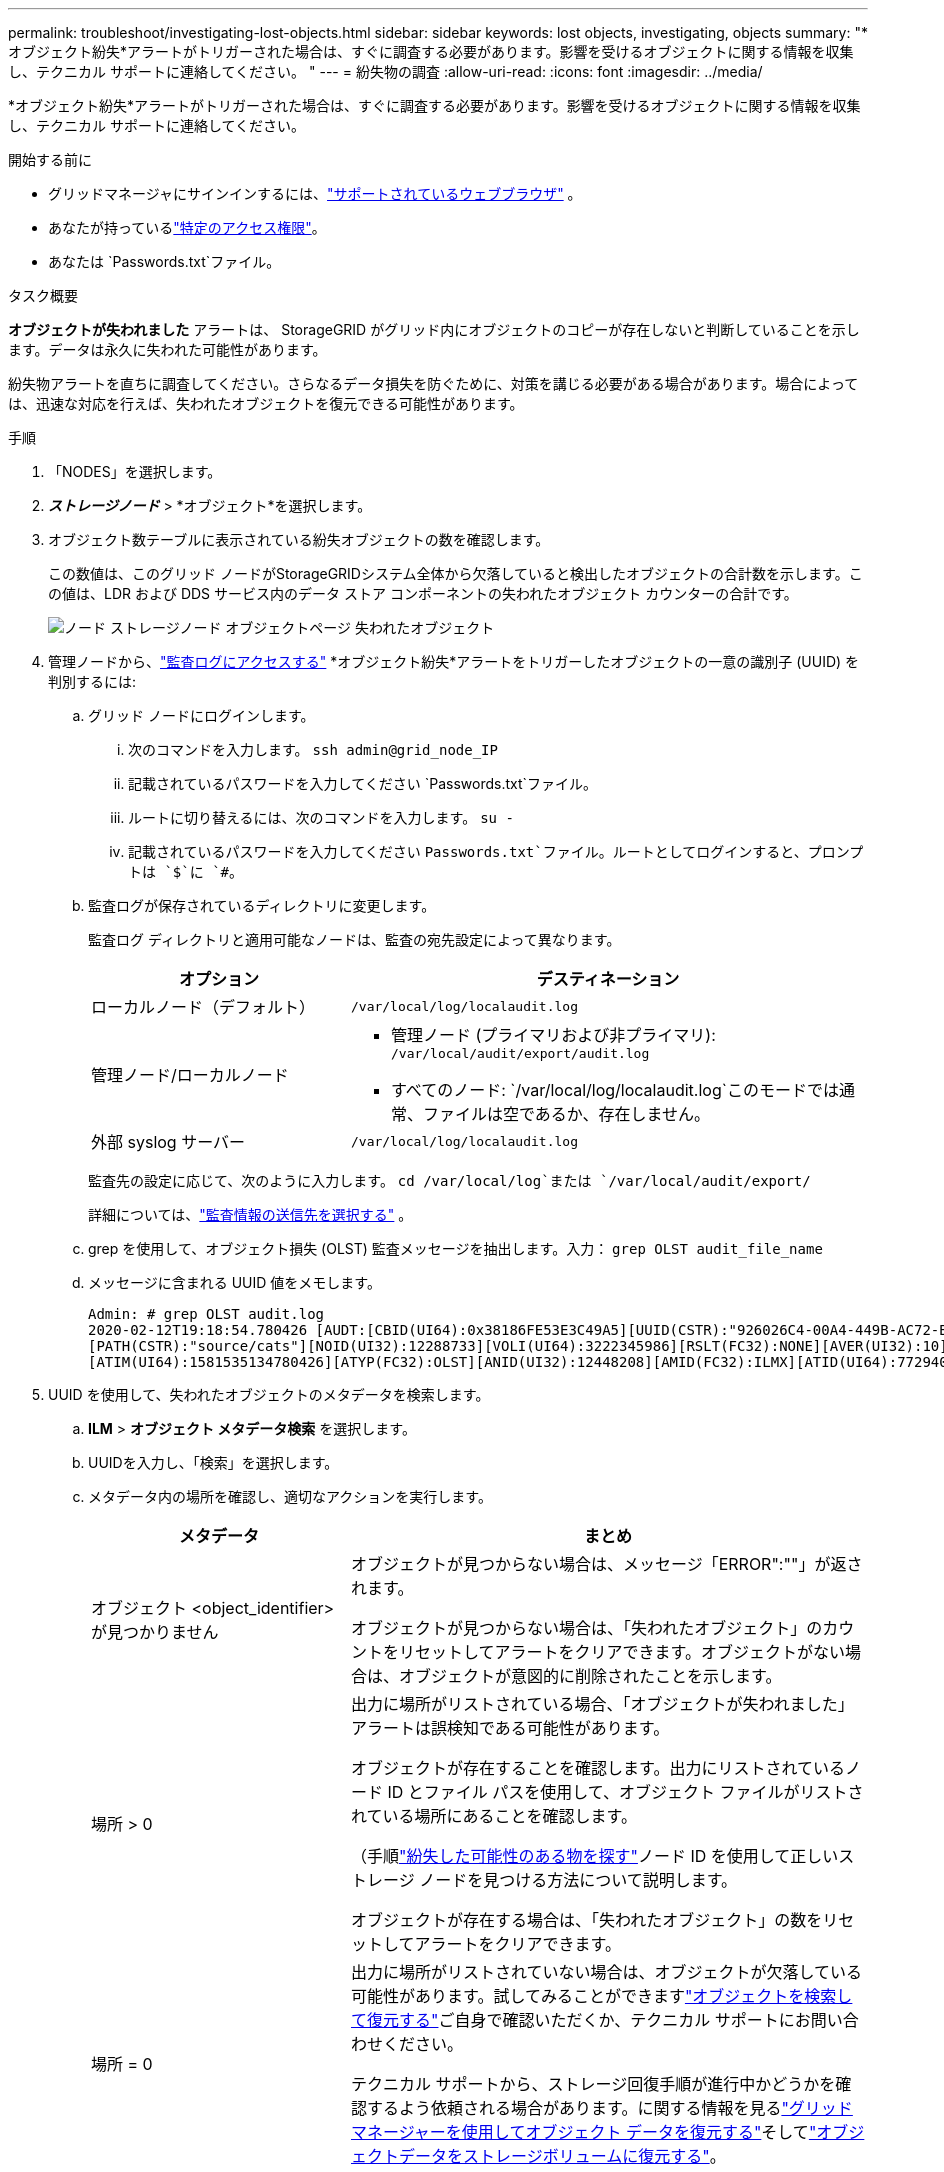 ---
permalink: troubleshoot/investigating-lost-objects.html 
sidebar: sidebar 
keywords: lost objects, investigating, objects 
summary: "*オブジェクト紛失*アラートがトリガーされた場合は、すぐに調査する必要があります。影響を受けるオブジェクトに関する情報を収集し、テクニカル サポートに連絡してください。 "
---
= 紛失物の調査
:allow-uri-read: 
:icons: font
:imagesdir: ../media/


[role="lead"]
*オブジェクト紛失*アラートがトリガーされた場合は、すぐに調査する必要があります。影響を受けるオブジェクトに関する情報を収集し、テクニカル サポートに連絡してください。

.開始する前に
* グリッドマネージャにサインインするには、link:../admin/web-browser-requirements.html["サポートされているウェブブラウザ"] 。
* あなたが持っているlink:../admin/admin-group-permissions.html["特定のアクセス権限"]。
* あなたは `Passwords.txt`ファイル。


.タスク概要
*オブジェクトが失われました* アラートは、 StorageGRID がグリッド内にオブジェクトのコピーが存在しないと判断していることを示します。データは永久に失われた可能性があります。

紛失物アラートを直ちに調査してください。さらなるデータ損失を防ぐために、対策を講じる必要がある場合があります。場合によっては、迅速な対応を行えば、失われたオブジェクトを復元できる可能性があります。

.手順
. 「NODES」を選択します。
. *_ストレージノード_* > *オブジェクト*を選択します。
. オブジェクト数テーブルに表示されている紛失オブジェクトの数を確認します。
+
この数値は、このグリッド ノードがStorageGRIDシステム全体から欠落していると検出したオブジェクトの合計数を示します。この値は、LDR および DDS サービス内のデータ ストア コンポーネントの失われたオブジェクト カウンターの合計です。

+
image::../media/nodes_storage_nodes_objects_page_lost_object.png[ノード ストレージノード オブジェクトページ 失われたオブジェクト]

. 管理ノードから、link:../audit/accessing-audit-log-file.html["監査ログにアクセスする"] *オブジェクト紛失*アラートをトリガーしたオブジェクトの一意の識別子 (UUID) を判別するには:
+
.. グリッド ノードにログインします。
+
... 次のコマンドを入力します。 `ssh admin@grid_node_IP`
... 記載されているパスワードを入力してください `Passwords.txt`ファイル。
... ルートに切り替えるには、次のコマンドを入力します。 `su -`
... 記載されているパスワードを入力してください `Passwords.txt`ファイル。ルートとしてログインすると、プロンプトは `$`に `#`。


.. 監査ログが保存されているディレクトリに変更します。
+
--
監査ログ ディレクトリと適用可能なノードは、監査の宛先設定によって異なります。

[cols="1a,2a"]
|===
| オプション | デスティネーション 


 a| 
ローカルノード（デフォルト）
 a| 
`/var/local/log/localaudit.log`



 a| 
管理ノード/ローカルノード
 a| 
*** 管理ノード (プライマリおよび非プライマリ): `/var/local/audit/export/audit.log`
*** すべてのノード: `/var/local/log/localaudit.log`このモードでは通常、ファイルは空であるか、存在しません。




 a| 
外部 syslog サーバー
 a| 
`/var/local/log/localaudit.log`

|===
監査先の設定に応じて、次のように入力します。 `cd /var/local/log`または `/var/local/audit/export/`

詳細については、link:../monitor/configure-audit-messages.html#select-audit-information-destinations["監査情報の送信先を選択する"] 。

--
.. grep を使用して、オブジェクト損失 (OLST) 監査メッセージを抽出します。入力： `grep OLST audit_file_name`
.. メッセージに含まれる UUID 値をメモします。
+
[listing]
----
Admin: # grep OLST audit.log
2020-02-12T19:18:54.780426 [AUDT:[CBID(UI64):0x38186FE53E3C49A5][UUID(CSTR):"926026C4-00A4-449B-AC72-BCCA72DD1311"]
[PATH(CSTR):"source/cats"][NOID(UI32):12288733][VOLI(UI64):3222345986][RSLT(FC32):NONE][AVER(UI32):10]
[ATIM(UI64):1581535134780426][ATYP(FC32):OLST][ANID(UI32):12448208][AMID(FC32):ILMX][ATID(UI64):7729403978647354233]]
----


. UUID を使用して、失われたオブジェクトのメタデータを検索します。
+
.. *ILM* > *オブジェクト メタデータ検索* を選択します。
.. UUIDを入力し、「検索」を選択します。
.. メタデータ内の場所を確認し、適切なアクションを実行します。
+
[cols="2a,4a"]
|===
| メタデータ | まとめ 


 a| 
オブジェクト <object_identifier> が見つかりません
 a| 
オブジェクトが見つからない場合は、メッセージ「ERROR":""」が返されます。

オブジェクトが見つからない場合は、「失われたオブジェクト」のカウントをリセットしてアラートをクリアできます。オブジェクトがない場合は、オブジェクトが意図的に削除されたことを示します。



 a| 
場所 > 0
 a| 
出力に場所がリストされている場合、「オブジェクトが失われました」アラートは誤検知である可能性があります。

オブジェクトが存在することを確認します。出力にリストされているノード ID とファイル パスを使用して、オブジェクト ファイルがリストされている場所にあることを確認します。

（手順link:searching-for-and-restoring-potentially-lost-objects.html["紛失した可能性のある物を探す"]ノード ID を使用して正しいストレージ ノードを見つける方法について説明します。

オブジェクトが存在する場合は、「失われたオブジェクト」の数をリセットしてアラートをクリアできます。



 a| 
場所 = 0
 a| 
出力に場所がリストされていない場合は、オブジェクトが欠落している可能性があります。試してみることができますlink:searching-for-and-restoring-potentially-lost-objects.html["オブジェクトを検索して復元する"]ご自身で確認いただくか、テクニカル サポートにお問い合わせください。

テクニカル サポートから、ストレージ回復手順が進行中かどうかを確認するよう依頼される場合があります。に関する情報を見るlink:../maintain/restoring-volume.html["グリッド マネージャーを使用してオブジェクト データを復元する"]そしてlink:../maintain/restoring-object-data-to-storage-volume.html["オブジェクトデータをストレージボリュームに復元する"]。

|===



